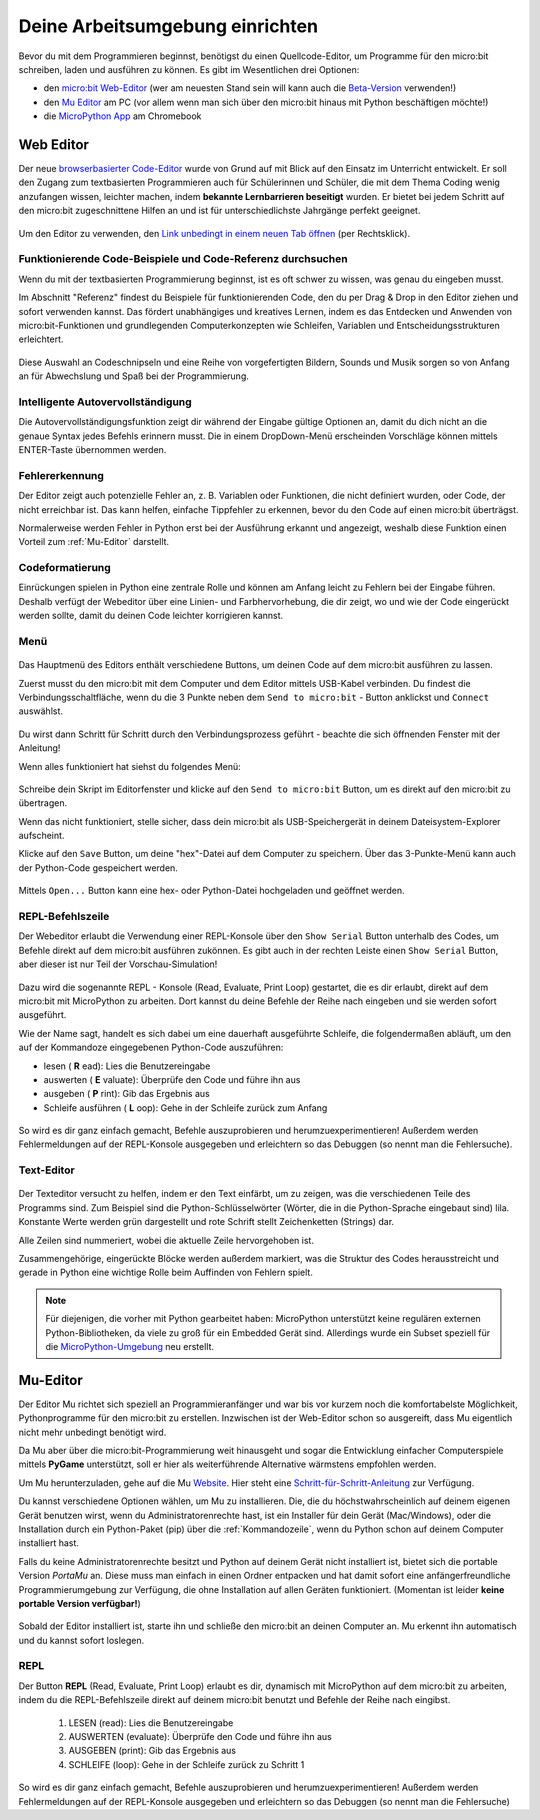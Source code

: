 ********************************
Deine Arbeitsumgebung einrichten
********************************

Bevor du mit dem Programmieren beginnst, benötigst du einen Quellcode-Editor, um Programme für den micro:bit
schreiben, laden und ausführen zu können. Es gibt im Wesentlichen drei Optionen: 

* den `micro:bit Web-Editor`_ (wer am neuesten Stand sein will kann auch die `Beta-Version`_ verwenden!)
* den `Mu Editor`_ am PC (vor allem wenn man sich über den micro:bit hinaus mit Python beschäftigen möchte!)
* die `MicroPython App`_ am Chromebook

.. _`micro:bit Web-Editor`: https://python.microbit.org
.. _`Beta-Version`: https://python.microbit.org/v/beta
.. _`Mu Editor`: https://codewith.mu/
.. _`MicroPython App`: https://chrome.google.com/webstore/detail/micropython/lhdjeebhcalhgnbigbngiaglmladclbo?hl=de-GE

Web Editor
==========

Der neue  `browserbasierter Code-Editor`_ wurde von Grund auf mit Blick auf den Einsatz im Unterricht entwickelt. Er soll
den Zugang zum textbasierten Programmieren auch für Schülerinnen und Schüler, die mit dem Thema Coding wenig anzufangen wissen,
leichter machen, indem **bekannte Lernbarrieren beseitigt** wurden. Er bietet bei jedem Schritt auf den micro:bit zugeschnittene
Hilfen an und ist für unterschiedlichste Jahrgänge perfekt geeignet.

.. figure:: assets/webeditorneu.png
   :align: center

Um den Editor zu verwenden, den `Link unbedingt in einem neuen Tab öffnen <https://python.microbit.org/v/beta>`__  
(per Rechtsklick).

.. _`browserbasierter Code-Editor`: https://python.microbit.org/v/beta

Funktionierende Code-Beispiele und Code-Referenz durchsuchen
++++++++++++++++++++++++++++++++++++++++++++++++++++++++++++

Wenn du mit der textbasierten Programmierung beginnst, ist es oft schwer zu wissen, was genau du eingeben musst.

Im Abschnitt "Referenz" findest du Beispiele für funktionierenden Code, den du per Drag & Drop in den Editor ziehen und
sofort verwenden kannst. Das fördert unabhängiges und kreatives Lernen, indem es das Entdecken und Anwenden von
micro:bit-Funktionen und grundlegenden Computerkonzepten wie Schleifen, Variablen und Entscheidungsstrukturen erleichtert.

.. figure:: assets/microbiteditor-reference.gif
   :align: center

Diese Auswahl an Codeschnipseln und eine Reihe von vorgefertigten Bildern, Sounds und Musik sorgen so von Anfang an 
für Abwechslung und Spaß bei der Programmierung.

Intelligente Autovervollständigung
+++++++++++++++++++++++++++++++++++

Die Autovervollständigungsfunktion zeigt dir während der Eingabe gültige Optionen an, damit du dich nicht an die genaue
Syntax jedes Befehls erinnern musst. Die in einem DropDown-Menü erscheinden Vorschläge können mittels ENTER-Taste 
übernommen werden.

.. figure:: assets/microbiteditor-autotype.gif
   :align: center

Fehlererkennung
+++++++++++++++

Der Editor zeigt auch potenzielle Fehler an, z. B. Variablen oder Funktionen, die nicht definiert wurden, oder Code, der
nicht erreichbar ist. Das kann helfen, einfache Tippfehler zu erkennen, bevor du den Code auf einen micro:bit überträgst.

Normalerweise werden Fehler in Python erst bei der Ausführung erkannt und angezeigt, weshalb diese Funktion einen
Vorteil zum :ref:`Mu-Editor` darstellt.

Codeformatierung
++++++++++++++++

Einrückungen spielen in Python eine zentrale Rolle und können am Anfang leicht zu Fehlern bei der Eingabe führen.
Deshalb verfügt der Webeditor über eine Linien- und Farbhervorhebung, die dir zeigt, wo und wie der Code eingerückt
werden sollte, damit du deinen Code leichter korrigieren kannst.

Menü
+++++

.. figure:: assets/microbiteditor-menu.png
   :align: center 

Das Hauptmenü des Editors enthält verschiedene Buttons, um deinen Code auf dem micro:bit ausführen zu lassen. 

Zuerst musst du den micro:bit mit dem Computer und dem Editor mittels USB-Kabel verbinden. Du findest die 
Verbindungsschaltfläche, wenn du die 3 Punkte neben dem ``Send to micro:bit`` - Button anklickst und ``Connect`` auswählst.

.. figure:: assets/microbit-connect.png
   :align: center


Du wirst dann Schritt für Schritt durch den Verbindungsprozess geführt - beachte die sich öffnenden Fenster mit der Anleitung!

Wenn alles funktioniert hat siehst du folgendes Menü:

.. figure:: assets/microbit-ready.png
   :align: center

Schreibe dein Skript im Editorfenster und klicke auf den ``Send to micro:bit`` Button, um es direkt auf den micro:bit 
zu übertragen. 

Wenn das nicht funktioniert, stelle sicher, dass dein micro:bit als USB-Speichergerät in 
deinem Dateisystem-Explorer aufscheint.

Klicke auf den ``Save`` Button, um deine "hex"-Datei auf dem Computer zu speichern. Über das 3-Punkte-Menü 
kann auch der Python-Code gespeichert werden.

.. figure:: assets/microbiteditor-save.png
   :align: center 
   :scale: 50%

Mittels ``Open...`` Button kann eine hex- oder Python-Datei hochgeladen und geöffnet werden.


REPL-Befehlszeile
+++++++++++++++++

Der Webeditor erlaubt die Verwendung einer REPL-Konsole über den ``Show Serial`` Button unterhalb des Codes,
um Befehle direkt auf dem micro:bit ausführen zukönnen. Es gibt auch in der rechten Leiste einen
``Show Serial`` Button, aber dieser ist nur Teil der Vorschau-Simulation!

.. figure:: assets/microbiteditor-serial.png
   :align: center
   :scale: 70%

Dazu wird die sogenannte REPL - Konsole (Read, Evaluate, Print Loop) gestartet, die es dir erlaubt, direkt  auf dem micro:bit
mit MicroPython zu arbeiten. Dort kannst du deine Befehle der Reihe nach eingeben und sie werden sofort ausgeführt. 

Wie der Name sagt, handelt es sich dabei um eine dauerhaft ausgeführte Schleife, die folgendermaßen abläuft, um 
den auf der Kommandoze eingegebenen Python-Code auszuführen:

* lesen     ( **R** ead): Lies die Benutzereingabe
* auswerten ( **E** valuate): Überprüfe den Code und führe ihn aus
* ausgeben  ( **P** rint): Gib das Ergebnis aus
* Schleife ausführen ( **L** oop): Gehe in der Schleife zurück zum Anfang

.. figure:: assets/microbiteditor-repl.png
   :align: center

So wird es dir ganz einfach gemacht, Befehle auszuprobieren und herumzuexperimentieren! Außerdem werden Fehlermeldungen
auf der REPL-Konsole ausgegeben und erleichtern so das Debuggen (so nennt man die Fehlersuche).

Text-Editor
+++++++++++

.. figure:: assets/microbit-pytheneditor.png
   :align: center 

Der Texteditor versucht zu helfen, indem er den Text einfärbt, um zu zeigen, was die 
verschiedenen Teile des Programms sind. Zum Beispiel sind die Python-Schlüsselwörter 
(Wörter, die in die Python-Sprache eingebaut sind) lila. Konstante Werte werden grün 
dargestellt und rote Schrift stellt Zeichenketten (Strings) dar. 

Alle Zeilen sind nummeriert, wobei die aktuelle Zeile hervorgehoben ist.

Zusammengehörige, eingerückte Blöcke werden außerdem markiert, was die Struktur des Codes 
herausstreicht und gerade in Python eine wichtige Rolle beim Auffinden von Fehlern spielt.

.. note:: Für diejenigen, die vorher mit Python gearbeitet haben: MicroPython unterstützt keine 
    regulären externen Python-Bibliotheken, da viele zu groß für ein Embedded Gerät sind. Allerdings 
    wurde ein Subset speziell für die `MicroPython-Umgebung`_ neu erstellt. 

.. _`MicroPython-Umgebung`: https://docs.micropython.org/en/latest/library/index.html

Mu-Editor
=========

Der Editor Mu richtet sich speziell an Programmieranfänger und war bis vor kurzem noch 
die komfortabelste Möglichkeit, Pythonprogramme für den micro:bit zu erstellen. Inzwischen 
ist der Web-Editor schon so ausgereift, dass Mu eigentlich nicht mehr unbedingt benötigt wird. 

Da Mu aber über die micro:bit-Programmierung weit hinausgeht und sogar die Entwicklung einfacher 
Computerspiele mittels **PyGame** unterstützt, soll er hier als weiterführende Alternative wärmstens 
empfohlen werden.

Um Mu herunterzuladen, gehe auf die Mu Website_. Hier steht eine `Schritt-für-Schritt-Anleitung`_
zur Verfügung.

.. _`Schritt-für-Schritt-Anleitung`: https://micropython.matheharry.de/installation_der_entwicklungsumgebung.html?nav=false
.. _Website: https://codewith.mu/en/

Du kannst verschiedene Optionen wählen, um Mu zu installieren. Die, die du höchstwahrscheinlich auf deinem eigenen Gerät benutzen wirst, 
wenn du Administratorenrechte hast, ist ein Installer für dein Gerät (Mac/Windows), oder die Installation durch ein
Python-Paket (pip) über die :ref:`Kommandozeile`, wenn du Python schon auf deinem Computer installiert hast.

Falls du keine Administratorenrechte besitzt und Python auf deinem Gerät nicht installiert ist, bietet sich die portable Version *PortaMu* an. 
Diese muss man einfach in einen Ordner entpacken und hat damit sofort eine anfängerfreundliche Programmierumgebung zur Verfügung, die ohne Installation 
auf allen Geräten funktioniert. (Momentan ist leider **keine portable Version verfügbar!**)

.. figure:: assets/installation_options.PNG
   :align: center
   :scale: 70% 
   :target: https://codewith.mu/en/download

Sobald der Editor installiert ist, starte ihn und schließe den micro:bit an deinen Computer an. Mu erkennt ihn automatisch und du
kannst sofort loslegen.

REPL
+++++
Der Button **REPL** (Read, Evaluate, Print Loop) erlaubt es dir, dynamisch mit MicroPython auf dem micro:bit zu arbeiten, indem du 
die REPL-Befehlszeile direkt auf deinem micro:bit benutzt und Befehle der Reihe nach eingibst. 

    1. LESEN (read): Lies die Benutzereingabe
    2. AUSWERTEN (evaluate): Überprüfe den Code und führe ihn aus
    3. AUSGEBEN (print): Gib das Ergebnis aus
    4. SCHLEIFE (loop): Gehe in der Schleife zurück zu Schritt 1

So wird es dir ganz einfach gemacht, Befehle auszuprobieren und herumzuexperimentieren! Außerdem werden Fehlermeldungen
auf der REPL-Konsole ausgegeben und erleichtern so das Debuggen (so nennt man die Fehlersuche)